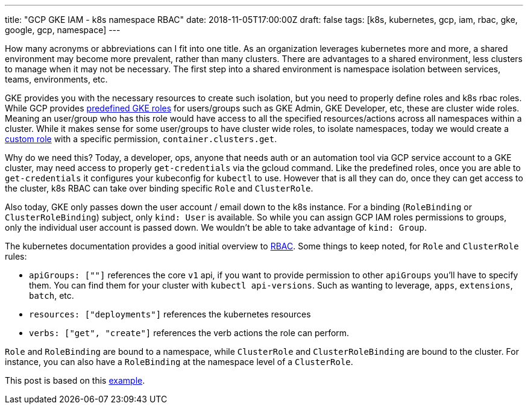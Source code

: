 ---
title: "GCP GKE IAM - k8s namespace RBAC"
date: 2018-11-05T17:00:00Z
draft: false
tags: [k8s, kubernetes, gcp, iam, rbac, gke, google, gcp, namespace]
---

How many acronyms or abbreviations can I fit into one title.  As an organization leverages kubernetes more and more, a shared environment may become more prevalent, rather than many clusters.  There are advantages to a shared environment, less clusters to manage when it may not be necessary.  The first step into a shared environment is namespace isolation between services, teams, environments, etc.  

GKE provides you with the necessary resources to create such isolation, but you need to properly define roles and k8s rbac roles.  While GCP provides https://cloud.google.com/kubernetes-engine/docs/how-to/iam#predefined[predefined GKE roles] for users/groups such as GKE Admin, GKE Developer, etc, these are cluster wide roles.  Meaning an user/group who has this role would have access to all the specified resources/actions across all namespaces within a cluster.  While it makes sense for some user/groups to have cluster wide roles, to isolate namespaces, today we would create a https://cloud.google.com/kubernetes-engine/docs/how-to/iam#custom_roles[custom role] with a specific permission, `container.clusters.get`. 

Why do we need this? Today, a developer, ops, anyone that needs auth or an automation tool via GCP service account to a GKE cluster, may need access to properly `get-credentials` via the gcloud command.  Like the predefined roles, once you are able to `get-credentials` it configures your kubeconfig for `kubectl` to use.  However that is all they can do, once they can get access to the cluster, k8s RBAC can take over binding specific `Role` and `ClusterRole`.

Also today, GKE only passes down the user account / email down to the k8s instance.  For a binding (`RoleBinding` or `ClusterRoleBinding`) subject, only `kind: User` is available.  So while you can assign GCP IAM roles permissions to groups, only the individual user account is passed down.  We wouldn't be able to take advantage of `kind: Group`.

The kubernetes documentation provides a good initial overview to https://kubernetes.io/docs/reference/access-authn-authz/rbac/[RBAC]. Some things to keep noted, for `Role` and `ClusterRole` rules:

* `apiGroups: [""]` references the core `v1` api, if you want to provide permission to other `apiGroups` you'll have to specify them.  You can find them for your cluster with `kubectl api-versions`.  Such as wanting to leverage, `apps`, `extensions`, `batch`, etc.
* `resources: ["deployments"]` references the kubernetes resources
* `verbs: ["get", "create"]` references the verb actions the role can perform.

`Role` and `RoleBinding` are bound to a namespace, while `ClusterRole` and `ClusterRoleBinding` are bound to the cluster.  For instance, you can also have a `RoleBinding` at the namespace level of a `ClusterRole`.  

This post is based on this https://github.com/kenthua/gke/tree/master/rbac[example].
